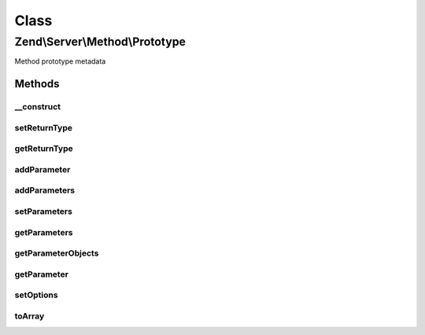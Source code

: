 .. Server/Method/Prototype.php generated using docpx on 01/30/13 03:02pm


Class
*****

Zend\\Server\\Method\\Prototype
===============================

Method prototype metadata

Methods
-------

__construct
+++++++++++

.. function:: __construct()


    Constructor

    :param null|array: 



setReturnType
+++++++++++++

.. function:: setReturnType()


    Set return value

    :param string: 

    :rtype: \Zend\Server\Method\Prototype 



getReturnType
+++++++++++++

.. function:: getReturnType()


    Retrieve return type

    :rtype: string 



addParameter
++++++++++++

.. function:: addParameter()


    Add a parameter

    :param string: 

    :rtype: \Zend\Server\Method\Prototype 



addParameters
+++++++++++++

.. function:: addParameters()


    Add parameters

    :param array: 

    :rtype: \Zend\Server\Method\Prototype 



setParameters
+++++++++++++

.. function:: setParameters()


    Set parameters

    :param array: 

    :rtype: \Zend\Server\Method\Prototype 



getParameters
+++++++++++++

.. function:: getParameters()


    Retrieve parameters as list of types

    :rtype: array 



getParameterObjects
+++++++++++++++++++

.. function:: getParameterObjects()


    Get parameter objects

    :rtype: array 



getParameter
++++++++++++

.. function:: getParameter()


    Retrieve a single parameter by name or index

    :param string|int: 

    :rtype: null|\Zend\Server\Method\Parameter 



setOptions
++++++++++

.. function:: setOptions()


    Set object state from array

    :param array: 

    :rtype: \Zend\Server\Method\Prototype 



toArray
+++++++

.. function:: toArray()


    Serialize to array

    :rtype: array 



